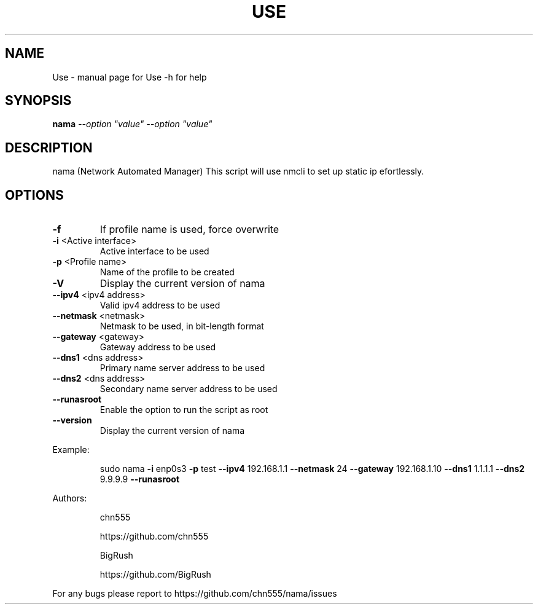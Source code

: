 .\" DO NOT MODIFY THIS FILE!  It was generated by help2man 1.47.6.
.TH USE "1" "July 2018" "Use -h for help" "User Commands"
.SH NAME
Use \- manual page for Use -h for help
.SH SYNOPSIS
.B nama
\fI\,--option "value" --option "value"\/\fR
.SH DESCRIPTION
nama (Network Automated Manager)
This script will use nmcli to set up static ip efortlessly.
.SH OPTIONS
.TP
\fB\-f\fR
If profile name is used, force overwrite
.TP
\fB\-i\fR <Active interface>
Active interface to be used
.TP
\fB\-p\fR <Profile name>
Name of the profile to be created
.TP
\fB\-V\fR
Display the current version of nama
.TP
\fB\-\-ipv4\fR <ipv4 address>
Valid ipv4 address to be used
.TP
\fB\-\-netmask\fR <netmask>
Netmask to be used, in bit\-length format
.TP
\fB\-\-gateway\fR <gateway>
Gateway address to be used
.TP
\fB\-\-dns1\fR <dns address>
Primary name server address to be used
.TP
\fB\-\-dns2\fR <dns address>
Secondary name server address to be used
.TP
\fB\-\-runasroot\fR
Enable the option to run the script as root
.TP
\fB\-\-version\fR
Display the current version of nama
.PP
Example:
.IP
sudo nama \fB\-i\fR enp0s3 \fB\-p\fR test \fB\-\-ipv4\fR 192.168.1.1 \fB\-\-netmask\fR 24 \fB\-\-gateway\fR 192.168.1.10 \fB\-\-dns1\fR 1.1.1.1 \fB\-\-dns2\fR 9.9.9.9 \fB\-\-runasroot\fR
.PP
Authors:
.IP
chn555
.IP
https://github.com/chn555
.IP
BigRush
.IP
https://github.com/BigRush
.PP
For any bugs please report to https://github.com/chn555/nama/issues
